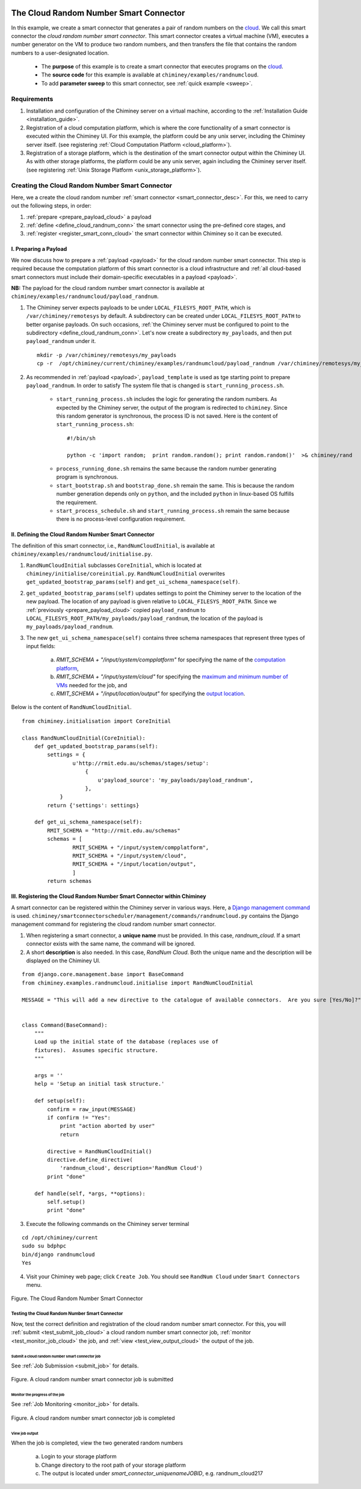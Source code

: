     .. _cloud: http://aws.amazon.com/what-is-cloud-computing/

=======================================
The Cloud Random Number Smart Connector
=======================================

In this example, we create a  smart connector that generates a pair of random numbers on the cloud_.
We call this smart connector the *cloud random number smart connector*. This smart
connector creates a virtual machine (VM),
executes a number generator on the VM to produce two random numbers,
and then transfers  the file that contains the random numbers to a user-designated
location.

    - The **purpose** of this example is to create a smart connector that executes programs on the cloud_.

    - The **source code** for this example is available at ``chiminey/examples/randnumcloud``.

    - To add **parameter sweep** to this smart connector, see :ref:`quick example <sweep>`.


Requirements
------------

1. Installation and configuration of the Chiminey server on a virtual machine,
   according to the :ref:`Installation Guide <installation_guide>`.
2. Registration of a cloud computation platform, which is where the core
   functionality of a smart connector is executed within the Chiminey
   UI. For this example, the platform could be any unix server,
   including the Chiminey server itself. (see registering :ref:`Cloud Computation Platform <cloud_platform>`).
3. Registration of a storage platform, which is the destination of the
   smart connector output within the Chiminey UI. As with other storage
   platforms, the platform could be any unix server, again
   including the Chiminey server itself. (see registering :ref:`Unix Storage Platform <unix_storage_platform>`).




Creating the Cloud Random Number Smart Connector
------------------------------------------------
Here, we a create the cloud random number :ref:`smart connector <smart_connector_desc>`.
For this, we need to carry out the following steps, in order:

1. :ref:`prepare <prepare_payload_cloud>` a payload

2. :ref:`define <define_cloud_randnum_conn>`  the smart connector using the pre-defined core stages, and

3. :ref:`register  <register_smart_conn_cloud>` the smart connector within Chiminey so it can be executed.



.. _prepare_payload_cloud:

I. Preparing a Payload
~~~~~~~~~~~~~~~~~~~~~~

We now discuss how to prepare a :ref:`payload <payload>` for the cloud random number smart connector.
This step is required because the computation platform of this smart connector is
a cloud infrastructure and :ref:`all cloud-based smart connectors must include their domain-specific executables in a payload <payload>`.


**NB:** The payload for the cloud random number smart connector is available at ``chiminey/examples/randnumcloud/payload_randnum``.

1. The Chiminey server expects  payloads to be under ``LOCAL_FILESYS_ROOT_PATH``, which is ``/var/chiminey/remotesys`` by default. A subdirectory can be created under ``LOCAL_FILESYS_ROOT_PATH`` to better organise payloads. On such occasions,  :ref:`the Chiminey server must be configured to point to the subdirectory <define_cloud_randnum_conn>`. Let's now  create a subdirectory ``my_payloads``, and then put ``payload_randnum`` under it.

 ::

   mkdir -p /var/chiminey/remotesys/my_payloads
   cp -r  /opt/chiminey/current/chiminey/examples/randnumcloud/payload_randnum /var/chiminey/remotesys/my_payloads/


2. As recommended in :ref:`payload <payload>`, ``payload_template`` is used as tge starting point to prepare ``payload_randnum``. In order to satisfy  The system file that is changed is  ``start_running_process.sh``.

    - ``start_running_process.sh`` includes  the logic for generating the random numbers. As expected by the Chiminey server, the output of the program is redirected to ``chiminey``. Since this random generator is synchronous, the process ID is not  saved. Here is the content of ``start_running_process.sh``:

     ::

        #!/bin/sh

        python -c 'import random;  print random.random(); print random.random()'  >& chiminey/rand


    - ``process_running_done.sh`` remains the same because the random number generating program is synchronous.

    - ``start_bootstrap.sh`` and ``bootstrap_done.sh`` remain the same. This is because the random number  generation depends only on ``python``, and the  included ``python`` in  linux-based OS  fulfills the requirement.

    - ``start_process_schedule.sh`` and  ``start_running_process.sh`` remain the same because there is no process-level configuration requirement.



.. _define_cloud_randnum_conn:

II. Defining the Cloud Random Number Smart Connector
~~~~~~~~~~~~~~~~~~~~~~~~~~~~~~~~~~~~~~~~~~~~~~~~~~~~

The   definition of this smart connector, i.e., ``RandNumCloudInitial``, is available at ``chiminey/examples/randnumcloud/initialise.py``.

1. ``RandNumCloudInitial`` subclasses ``CoreInitial``, which is located at ``chiminey/initialise/coreinitial.py``.  ``RandNumCloudInitial``  overwrites ``get_updated_bootstrap_params(self)`` and  ``get_ui_schema_namespace(self)``.

2.  ``get_updated_bootstrap_params(self)`` updates settings to point the Chiminey server to the location of  the new payload. The location of any payload is given relative to ``LOCAL_FILESYS_ROOT_PATH``. Since we :ref:`previously <prepare_payload_cloud>`  copied ``payload_randnum`` to  ``LOCAL_FILESYS_ROOT_PATH/my_payloads/payload_randnum``, the location of the payload is ``my_payloads/payload_randnum``.

3. The new ``get_ui_schema_namespace(self)`` contains three schema namespaces that represent three types of input fields:

    a. *RMIT_SCHEMA + "/input/system/compplatform"* for specifying the name of the `computation platform <https://github.com/chiminey/chiminey/wiki/Types-of-Input-Form-Fields#computation_platform>`__,
    b. *RMIT_SCHEMA + "/input/system/cloud"* for specifying the `maximum and minimum number of VMs <https://github.com/chiminey/chiminey/wiki/Types-of-Input-Form-Fields#cloud_resource>`__  needed for the job, and
    c. *RMIT_SCHEMA + "/input/location/output"* for specifying the `output location <https://github.com/chiminey/chiminey/wiki/Types-of-Input-Form-Fields#location>`__.

Below is the content of ``RandNumCloudInitial``.

::

    from chiminey.initialisation import CoreInitial

    class RandNumCloudInitial(CoreInitial):
        def get_updated_bootstrap_params(self):
            settings = {
                    u'http://rmit.edu.au/schemas/stages/setup':
                        {
                            u'payload_source': 'my_payloads/payload_randnum',
                        },
                }
            return {'settings': settings}

        def get_ui_schema_namespace(self):
            RMIT_SCHEMA = "http://rmit.edu.au/schemas"
            schemas = [
                    RMIT_SCHEMA + "/input/system/compplatform",
                    RMIT_SCHEMA + "/input/system/cloud",
                    RMIT_SCHEMA + "/input/location/output",
                    ]
            return schemas



.. _register_smart_conn_cloud:

III. Registering the Cloud Random Number Smart Connector within Chiminey
~~~~~~~~~~~~~~~~~~~~~~~~~~~~~~~~~~~~~~~~~~~~~~~~~~~~~~~~~~~~~~~~~~~~~~~~

A smart connector can be registered within the Chiminey server in various ways. Here,
a `Django management command <https://docs.djangoproject.com/en/dev/howto/custom-management-commands/#management-commands-and-locales>`__ is used.
``chiminey/smartconnectorscheduler/management/commands/randnumcloud.py`` contains the Django management command for registering the cloud
random number smart connector.

1. When registering a smart connector, a **unique name** must be provided. In this case, *randnum_cloud*. If a smart connector exists with the same name, the command will be ignored.

2. A short **description** is also needed. In this case, *RandNum Cloud*.  Both the unique name and the description will be displayed on the Chiminey UI.


::

    from django.core.management.base import BaseCommand
    from chiminey.examples.randnumcloud.initialise import RandNumCloudInitial

    MESSAGE = "This will add a new directive to the catalogue of available connectors.  Are you sure [Yes/No]?"


    class Command(BaseCommand):
        """
        Load up the initial state of the database (replaces use of
        fixtures).  Assumes specific structure.
        """

        args = ''
        help = 'Setup an initial task structure.'

        def setup(self):
            confirm = raw_input(MESSAGE)
            if confirm != "Yes":
                print "action aborted by user"
                return

            directive = RandNumCloudInitial()
            directive.define_directive(
                'randnum_cloud', description='RandNum Cloud')
            print "done"

        def handle(self, *args, **options):
            self.setup()
            print "done"



3. Execute the following commands on the Chiminey server terminal

::

    cd /opt/chiminey/current
    sudo su bdphpc
    bin/django randnumcloud
    Yes

4. Visit your Chiminey web page; click ``Create Job``. You should see ``RandNum Cloud`` under ``Smart Connectors`` menu.


.. figure:: img/randnumcloud/create_randnumcloud.png
    :align: center
    :alt: The Cloud Random Number Smart Connector
    :figclass: align-center

    Figure. The Cloud Random Number Smart Connector


.. _test_randnumcloud:

Testing the Cloud Random Number Smart Connector
"""""""""""""""""""""""""""""""""""""""""""""""

Now, test the correct definition and registration of the
cloud random number smart connector.  For this, you will :ref:`submit  <test_submit_job_cloud>` a cloud random number smart connector job,
:ref:`monitor <test_monitor_job_cloud>`  the job,
and :ref:`view <test_view_output_cloud>` the output of the job.

.. _test_submit_job_cloud:

Submit a cloud random number smart connector job
''''''''''''''''''''''''''''''''''''''''''''''''

See :ref:`Job Submission <submit_job>` for details.

.. figure:: img/randnumcloud/submit_randnumcloud.png
    :align: center
    :alt: A cloud random number smart connector job is submitted
    :figclass: align-center

    Figure. A cloud random number smart connector job is submitted

.. _test_monitor_job_cloud:

Monitor the progress of the job
'''''''''''''''''''''''''''''''

See :ref:`Job Monitoring <monitor_job>` for details.

.. figure:: img/randnumcloud/completed_randnumcloud.png
    :align: center
    :alt: A cloud random number smart connector job is completed
    :figclass: align-center

    Figure. A cloud random number smart connector job is completed


.. _test_view_output_cloud:

View job output
'''''''''''''''

When the job is completed, view the two generated random numbers

    a. Login to your storage platform
    b. Change directory to the root path of your storage platform
    c. The output is located under *smart_connector_uniquenameJOBID*, e.g. randnum_cloud217
